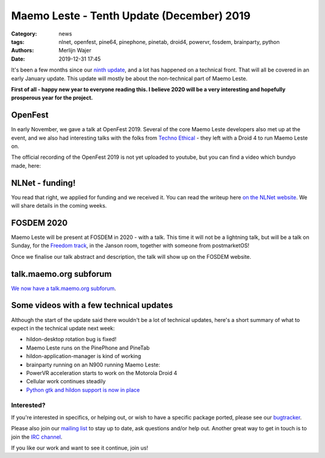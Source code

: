 Maemo Leste - Tenth Update (December) 2019
##########################################

:Category: news
:tags: nlnet, openfest, pine64, pinephone, pinetab, droid4, powervr, fosdem,
       brainparty, python
:authors: Merlijn Wajer
:date: 2019-12-31 17:45

It's been a few months since our `ninth update
<{filename}/maemo-leste-update-march-2019.rst>`_, and a lot has happened on a
technical front. That will all be covered in an early January update. This
update will mostly be about the non-technical part of Maemo Leste.

**First of all - happy new year to everyone reading this. I believe 2020 will be
a very interesting and hopefully prosperous year for the project.**


OpenFest
~~~~~~~~

In early November, we gave a talk at OpenFest 2019. Several of the core Maemo
Leste developers also met up at the event, and we also had interesting talks
with the folks from `Techno Ethical <https://tehnoetic.com/>`_ - they left with
a Droid 4 to run Maemo Leste on.

The official recording of the OpenFest 2019 is not yet uploaded to youtube, but
you can find a video which bundyo made, here:

.. raw:: html

    <iframe width="560" height="315" src="https://www.youtube.com/embed/UjzEd504_jY"
    ;rameborder="0" allow="accelerometer; autoplay; encrypted-media; gyroscope;
    picture-in-picture" allowfullscreen></iframe>


NLNet - funding!
~~~~~~~~~~~~~~~~

You read that right, we applied for funding and we received it.
You can read the writeup here `on the NLNet website
<https://nlnet.nl/project/MaemoLeste/>`_. We will share details in the coming
weeks.

FOSDEM 2020
~~~~~~~~~~~

Maemo Leste will be present at FOSDEM in 2020 - with a talk. This time it will not be a
lightning talk, but will be a talk on Sunday, for the `Freedom track
<https://fosdem.org/2020/schedule/track/freedom/>`_, in the Janson room,
together with someone from postmarketOS!

Once we finalise our talk abstract and description, the talk will show up on the
FOSDEM website.


talk.maemo.org subforum
~~~~~~~~~~~~~~~~~~~~~~~

`We now have a talk.maemo.org subforum <https://talk.maemo.org/forumdisplay.php?f=66>`_.


Some videos with a few technical updates
~~~~~~~~~~~~~~~~~~~~~~~~~~~~~~~~~~~~~~~~

Although the start of the update said there wouldn't be a lot of technical
updates, here's a short summary of what to expect in the technical update next
week:

* hildon-desktop rotation bug is fixed!
* Maemo Leste runs on the PinePhone and PineTab
* hildon-application-manager is kind of working

  .. raw:: html
  
      <iframe width="560" height="315" src="https://www.youtube.com/embed/t-DiJJkyYrk"
      ;rameborder="0" allow="accelerometer; autoplay; encrypted-media; gyroscope;
      picture-in-picture" allowfullscreen></iframe>
* brainparty running on an N900 running Maemo Leste:

  .. raw:: html
  
      <iframe width="560" height="315" src="https://www.youtube.com/embed/IlweegA2ORQ"
      ;rameborder="0" allow="accelerometer; autoplay; encrypted-media; gyroscope;
      picture-in-picture" allowfullscreen></iframe>
* PowerVR  acceleration starts to work on the Motorola Droid 4

  .. raw:: html
  
      <iframe width="560" height="315" src="https://www.youtube.com/embed/6byvcCjEazE"
      ;rameborder="0" allow="accelerometer; autoplay; encrypted-media; gyroscope;
      picture-in-picture" allowfullscreen></iframe>
* Cellular work continues steadily

  .. raw:: html
  
      <iframe width="560" height="315" src="https://www.youtube.com/embed/BpJPTc8Q_4c"
      ;rameborder="0" allow="accelerometer; autoplay; encrypted-media; gyroscope;
      picture-in-picture" allowfullscreen></iframe>

* `Python gtk and hildon support is now in place
  <https://talk.maemo.org/showpost.php?p=1563667&postcount=330>`_


Interested?
-----------

If you're interested in specifics, or helping out, or wish to have a specific
package ported, please see our `bugtracker
<https://github.com/maemo-leste/bugtracker>`_.

Please also join our `mailing list
<https://mailinglists.dyne.org/cgi-bin/mailman/listinfo/maemo-leste>`_ to stay up to date, ask questions and/or
help out. Another great way to get in touch is to join the `IRC channel
<https://leste.maemo.org/IRC_channel>`_.

If you like our work and want to see it continue, join us!
